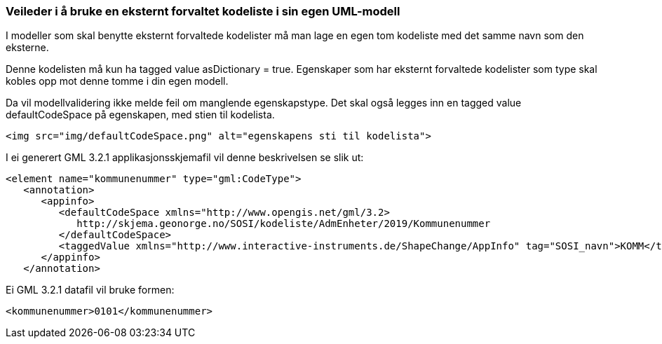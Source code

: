 [discrete]
=== Veileder i å bruke en eksternt forvaltet kodeliste i sin egen UML-modell

//Versjon 2024-08-27

I modeller som skal benytte eksternt forvaltede kodelister må man lage en egen tom kodeliste med det samme navn som den eksterne.

Denne kodelisten må kun ha tagged value asDictionary = true.
Egenskaper som har eksternt forvaltede kodelister som type skal kobles opp mot denne tomme i din egen modell.

Da vil modellvalidering ikke melde feil om manglende egenskapstype.
Det skal også legges inn en tagged value defaultCodeSpace på egenskapen, med stien til kodelista.

``<img src="img/defaultCodeSpace.png" alt="egenskapens sti til kodelista">``

I ei generert GML 3.2.1 applikasjonsskjemafil vil denne beskrivelsen se slik ut:

[source]
<element name="kommunenummer" type="gml:CodeType">
   <annotation>
      <appinfo>
         <defaultCodeSpace xmlns="http://www.opengis.net/gml/3.2> 
            http://skjema.geonorge.no/SOSI/kodeliste/AdmEnheter/2019/Kommunenummer
         </defaultCodeSpace>
         <taggedValue xmlns="http://www.interactive-instruments.de/ShapeChange/AppInfo" tag="SOSI_navn">KOMM</taggedValue>
      </appinfo>
   </annotation>


Ei GML 3.2.1 datafil vil bruke formen:

``<kommunenummer>0101</kommunenummer>``

